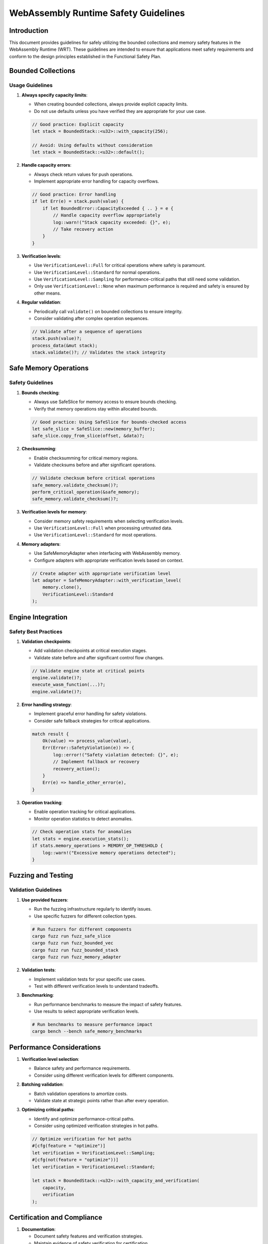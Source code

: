 WebAssembly Runtime Safety Guidelines
==================================

Introduction
-----------

This document provides guidelines for safely utilizing the bounded collections and memory safety features
in the WebAssembly Runtime (WRT). These guidelines are intended to ensure that applications meet safety
requirements and conform to the design principles established in the Functional Safety Plan.

Bounded Collections
------------------

Usage Guidelines
~~~~~~~~~~~~~~~

1. **Always specify capacity limits**:
   
   * When creating bounded collections, always provide explicit capacity limits.
   * Do not use defaults unless you have verified they are appropriate for your use case.

   .. code-block:: rust

      // Good practice: Explicit capacity
      let stack = BoundedStack::<u32>::with_capacity(256);
      
      // Avoid: Using defaults without consideration
      let stack = BoundedStack::<u32>::default();

2. **Handle capacity errors**:
   
   * Always check return values for push operations.
   * Implement appropriate error handling for capacity overflows.

   .. code-block:: rust

      // Good practice: Error handling
      if let Err(e) = stack.push(value) {
          if let BoundedError::CapacityExceeded { .. } = e {
              // Handle capacity overflow appropriately
              log::warn!("Stack capacity exceeded: {}", e);
              // Take recovery action
          }
      }

3. **Verification levels**:
   
   * Use ``VerificationLevel::Full`` for critical operations where safety is paramount.
   * Use ``VerificationLevel::Standard`` for normal operations.
   * Use ``VerificationLevel::Sampling`` for performance-critical paths that still need some validation.
   * Only use ``VerificationLevel::None`` when maximum performance is required and safety is ensured by other means.

4. **Regular validation**:
   
   * Periodically call ``validate()`` on bounded collections to ensure integrity.
   * Consider validating after complex operation sequences.

   .. code-block:: rust

      // Validate after a sequence of operations
      stack.push(value)?;
      process_data(&mut stack);
      stack.validate()?; // Validates the stack integrity

Safe Memory Operations
---------------------

Safety Guidelines
~~~~~~~~~~~~~~~

1. **Bounds checking**:
   
   * Always use SafeSlice for memory access to ensure bounds checking.
   * Verify that memory operations stay within allocated bounds.

   .. code-block:: rust

      // Good practice: Using SafeSlice for bounds-checked access
      let safe_slice = SafeSlice::new(memory_buffer);
      safe_slice.copy_from_slice(offset, &data)?;

2. **Checksumming**:
   
   * Enable checksumming for critical memory regions.
   * Validate checksums before and after significant operations.

   .. code-block:: rust

      // Validate checksum before critical operations
      safe_memory.validate_checksum()?;
      perform_critical_operation(&safe_memory);
      safe_memory.validate_checksum()?;

3. **Verification levels for memory**:
   
   * Consider memory safety requirements when selecting verification levels.
   * Use ``VerificationLevel::Full`` when processing untrusted data.
   * Use ``VerificationLevel::Standard`` for most operations.

4. **Memory adapters**:
   
   * Use SafeMemoryAdapter when interfacing with WebAssembly memory.
   * Configure adapters with appropriate verification levels based on context.

   .. code-block:: rust

      // Create adapter with appropriate verification level
      let adapter = SafeMemoryAdapter::with_verification_level(
          memory.clone(),
          VerificationLevel::Standard
      );

Engine Integration
-----------------

Safety Best Practices
~~~~~~~~~~~~~~~~~~~

1. **Validation checkpoints**:
   
   * Add validation checkpoints at critical execution stages.
   * Validate state before and after significant control flow changes.

   .. code-block:: rust

      // Validate engine state at critical points
      engine.validate()?;
      execute_wasm_function(...)?;
      engine.validate()?;

2. **Error handling strategy**:
   
   * Implement graceful error handling for safety violations.
   * Consider safe fallback strategies for critical applications.

   .. code-block:: rust

      match result {
          Ok(value) => process_value(value),
          Err(Error::SafetyViolation(e)) => {
              log::error!("Safety violation detected: {}", e);
              // Implement fallback or recovery
              recovery_action();
          }
          Err(e) => handle_other_error(e),
      }

3. **Operation tracking**:
   
   * Enable operation tracking for critical applications.
   * Monitor operation statistics to detect anomalies.

   .. code-block:: rust

      // Check operation stats for anomalies
      let stats = engine.execution_stats();
      if stats.memory_operations > MEMORY_OP_THRESHOLD {
          log::warn!("Excessive memory operations detected");
      }

Fuzzing and Testing
------------------

Validation Guidelines
~~~~~~~~~~~~~~~~~~~

1. **Use provided fuzzers**:
   
   * Run the fuzzing infrastructure regularly to identify issues.
   * Use specific fuzzers for different collection types.

   .. code-block:: bash

      # Run fuzzers for different components
      cargo fuzz run fuzz_safe_slice
      cargo fuzz run fuzz_bounded_vec
      cargo fuzz run fuzz_bounded_stack
      cargo fuzz run fuzz_memory_adapter

2. **Validation tests**:
   
   * Implement validation tests for your specific use cases.
   * Test with different verification levels to understand tradeoffs.

3. **Benchmarking**:
   
   * Run performance benchmarks to measure the impact of safety features.
   * Use results to select appropriate verification levels.

   .. code-block:: bash

      # Run benchmarks to measure performance impact
      cargo bench --bench safe_memory_benchmarks

Performance Considerations
------------------------

1. **Verification level selection**:
   
   * Balance safety and performance requirements.
   * Consider using different verification levels for different components.

2. **Batching validation**:
   
   * Batch validation operations to amortize costs.
   * Validate state at strategic points rather than after every operation.

3. **Optimizing critical paths**:
   
   * Identify and optimize performance-critical paths.
   * Consider using optimized verification strategies in hot paths.

   .. code-block:: rust

      // Optimize verification for hot paths
      #[cfg(feature = "optimize")]
      let verification = VerificationLevel::Sampling;
      #[cfg(not(feature = "optimize"))]
      let verification = VerificationLevel::Standard;
      
      let stack = BoundedStack::<u32>::with_capacity_and_verification(
          capacity,
          verification
      );

Certification and Compliance
---------------------------

1. **Documentation**:
   
   * Document safety features and verification strategies.
   * Maintain evidence of safety verification for certification.

2. **Traceability**:
   
   * Ensure requirements traceability to safety features.
   * Document safety case evidence for compliance.

3. **Verification**:
   
   * Implement regular verification processes.
   * Consider formal verification for critical components.

Conclusion
---------

Following these guidelines will help ensure the safe use of bounded collections and memory safety features
in the WebAssembly Runtime. By appropriately handling capacity limits, implementing proper error handling,
and selecting suitable verification levels, applications can achieve both safety and performance.

Regular validation, testing with the provided fuzzing infrastructure, and performance benchmarking
are essential practices for maintaining safety throughout the development lifecycle. 